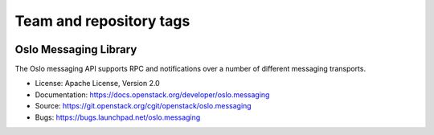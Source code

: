========================
Team and repository tags
========================

.. image:: https://governance.openstack.org/badges/oslo.messaging.svg
    :target: https://governance.openstack.org/reference/tags/index.html

.. Change things from this point on

Oslo Messaging Library
======================

.. image:: https://img.shields.io/pypi/v/oslo.messaging.svg
    :target: https://pypi.python.org/pypi/oslo.messaging/
    :alt: Latest Version

.. image:: https://img.shields.io/pypi/dm/oslo.messaging.svg
    :target: https://pypi.python.org/pypi/oslo.messaging/
    :alt: Downloads

The Oslo messaging API supports RPC and notifications over a number of
different messaging transports.

* License: Apache License, Version 2.0
* Documentation: https://docs.openstack.org/developer/oslo.messaging
* Source: https://git.openstack.org/cgit/openstack/oslo.messaging
* Bugs: https://bugs.launchpad.net/oslo.messaging



